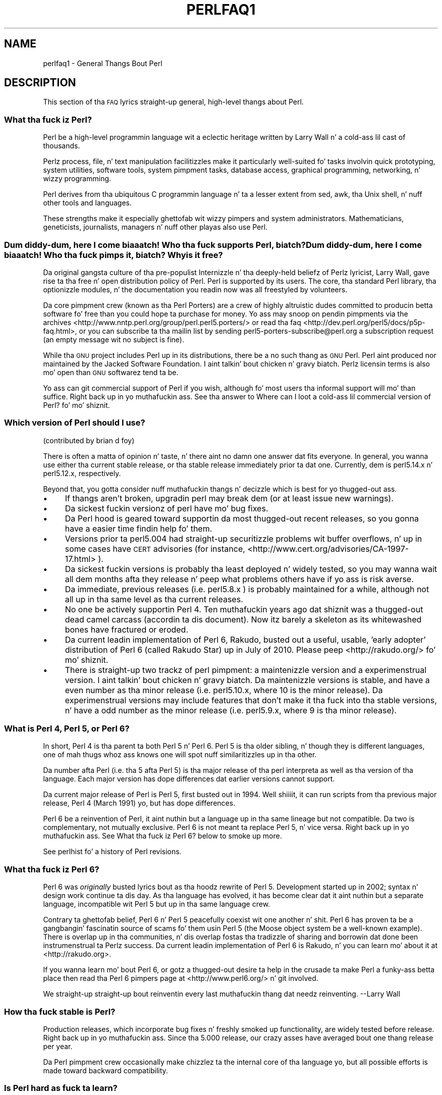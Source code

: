 .\" Automatically generated by Pod::Man 2.27 (Pod::Simple 3.28)
.\"
.\" Standard preamble:
.\" ========================================================================
.de Sp \" Vertical space (when we can't use .PP)
.if t .sp .5v
.if n .sp
..
.de Vb \" Begin verbatim text
.ft CW
.nf
.ne \\$1
..
.de Ve \" End verbatim text
.ft R
.fi
..
.\" Set up some characta translations n' predefined strings.  \*(-- will
.\" give a unbreakable dash, \*(PI'ma give pi, \*(L" will give a left
.\" double quote, n' \*(R" will give a right double quote.  \*(C+ will
.\" give a sickr C++.  Capital omega is used ta do unbreakable dashes and
.\" therefore won't be available.  \*(C` n' \*(C' expand ta `' up in nroff,
.\" not a god damn thang up in troff, fo' use wit C<>.
.tr \(*W-
.ds C+ C\v'-.1v'\h'-1p'\s-2+\h'-1p'+\s0\v'.1v'\h'-1p'
.ie n \{\
.    dz -- \(*W-
.    dz PI pi
.    if (\n(.H=4u)&(1m=24u) .ds -- \(*W\h'-12u'\(*W\h'-12u'-\" diablo 10 pitch
.    if (\n(.H=4u)&(1m=20u) .ds -- \(*W\h'-12u'\(*W\h'-8u'-\"  diablo 12 pitch
.    dz L" ""
.    dz R" ""
.    dz C` ""
.    dz C' ""
'br\}
.el\{\
.    dz -- \|\(em\|
.    dz PI \(*p
.    dz L" ``
.    dz R" ''
.    dz C`
.    dz C'
'br\}
.\"
.\" Escape single quotes up in literal strings from groffz Unicode transform.
.ie \n(.g .ds Aq \(aq
.el       .ds Aq '
.\"
.\" If tha F regista is turned on, we'll generate index entries on stderr for
.\" titlez (.TH), headaz (.SH), subsections (.SS), shit (.Ip), n' index
.\" entries marked wit X<> up in POD.  Of course, you gonna gotta process the
.\" output yo ass up in some meaningful fashion.
.\"
.\" Avoid warnin from groff bout undefined regista 'F'.
.de IX
..
.nr rF 0
.if \n(.g .if rF .nr rF 1
.if (\n(rF:(\n(.g==0)) \{
.    if \nF \{
.        de IX
.        tm Index:\\$1\t\\n%\t"\\$2"
..
.        if !\nF==2 \{
.            nr % 0
.            nr F 2
.        \}
.    \}
.\}
.rr rF
.\"
.\" Accent mark definitions (@(#)ms.acc 1.5 88/02/08 SMI; from UCB 4.2).
.\" Fear. Shiiit, dis aint no joke.  Run. I aint talkin' bout chicken n' gravy biatch.  Save yo ass.  No user-serviceable parts.
.    \" fudge factors fo' nroff n' troff
.if n \{\
.    dz #H 0
.    dz #V .8m
.    dz #F .3m
.    dz #[ \f1
.    dz #] \fP
.\}
.if t \{\
.    dz #H ((1u-(\\\\n(.fu%2u))*.13m)
.    dz #V .6m
.    dz #F 0
.    dz #[ \&
.    dz #] \&
.\}
.    \" simple accents fo' nroff n' troff
.if n \{\
.    dz ' \&
.    dz ` \&
.    dz ^ \&
.    dz , \&
.    dz ~ ~
.    dz /
.\}
.if t \{\
.    dz ' \\k:\h'-(\\n(.wu*8/10-\*(#H)'\'\h"|\\n:u"
.    dz ` \\k:\h'-(\\n(.wu*8/10-\*(#H)'\`\h'|\\n:u'
.    dz ^ \\k:\h'-(\\n(.wu*10/11-\*(#H)'^\h'|\\n:u'
.    dz , \\k:\h'-(\\n(.wu*8/10)',\h'|\\n:u'
.    dz ~ \\k:\h'-(\\n(.wu-\*(#H-.1m)'~\h'|\\n:u'
.    dz / \\k:\h'-(\\n(.wu*8/10-\*(#H)'\z\(sl\h'|\\n:u'
.\}
.    \" troff n' (daisy-wheel) nroff accents
.ds : \\k:\h'-(\\n(.wu*8/10-\*(#H+.1m+\*(#F)'\v'-\*(#V'\z.\h'.2m+\*(#F'.\h'|\\n:u'\v'\*(#V'
.ds 8 \h'\*(#H'\(*b\h'-\*(#H'
.ds o \\k:\h'-(\\n(.wu+\w'\(de'u-\*(#H)/2u'\v'-.3n'\*(#[\z\(de\v'.3n'\h'|\\n:u'\*(#]
.ds d- \h'\*(#H'\(pd\h'-\w'~'u'\v'-.25m'\f2\(hy\fP\v'.25m'\h'-\*(#H'
.ds D- D\\k:\h'-\w'D'u'\v'-.11m'\z\(hy\v'.11m'\h'|\\n:u'
.ds th \*(#[\v'.3m'\s+1I\s-1\v'-.3m'\h'-(\w'I'u*2/3)'\s-1o\s+1\*(#]
.ds Th \*(#[\s+2I\s-2\h'-\w'I'u*3/5'\v'-.3m'o\v'.3m'\*(#]
.ds ae a\h'-(\w'a'u*4/10)'e
.ds Ae A\h'-(\w'A'u*4/10)'E
.    \" erections fo' vroff
.if v .ds ~ \\k:\h'-(\\n(.wu*9/10-\*(#H)'\s-2\u~\d\s+2\h'|\\n:u'
.if v .ds ^ \\k:\h'-(\\n(.wu*10/11-\*(#H)'\v'-.4m'^\v'.4m'\h'|\\n:u'
.    \" fo' low resolution devices (crt n' lpr)
.if \n(.H>23 .if \n(.V>19 \
\{\
.    dz : e
.    dz 8 ss
.    dz o a
.    dz d- d\h'-1'\(ga
.    dz D- D\h'-1'\(hy
.    dz th \o'bp'
.    dz Th \o'LP'
.    dz ae ae
.    dz Ae AE
.\}
.rm #[ #] #H #V #F C
.\" ========================================================================
.\"
.IX Title "PERLFAQ1 1"
.TH PERLFAQ1 1 "2014-10-01" "perl v5.18.4" "Perl Programmers Reference Guide"
.\" For nroff, turn off justification. I aint talkin' bout chicken n' gravy biatch.  Always turn off hyphenation; it makes
.\" way too nuff mistakes up in technical documents.
.if n .ad l
.nh
.SH "NAME"
perlfaq1 \- General Thangs Bout Perl
.SH "DESCRIPTION"
.IX Header "DESCRIPTION"
This section of tha \s-1FAQ\s0 lyrics straight-up general, high-level thangs
about Perl.
.SS "What tha fuck iz Perl?"
.IX Subsection "What tha fuck iz Perl?"
Perl be a high-level programmin language wit a eclectic heritage
written by Larry Wall n' a cold-ass lil cast of thousands.
.PP
Perlz process, file, n' text manipulation facilitizzles make it
particularly well-suited fo' tasks involvin quick prototyping, system
utilities, software tools, system pimpment tasks, database access,
graphical programming, networking, n' wizzy programming.
.PP
Perl derives from tha ubiquitous C programmin language n' ta a
lesser extent from sed, awk, tha Unix shell, n' nuff other tools
and languages.
.PP
These strengths make it especially ghettofab wit wizzy pimpers
and system administrators. Mathematicians, geneticists, journalists,
managers n' nuff other playas also use Perl.
.SS "Dum diddy-dum, here I come biaaatch! Who tha fuck supports Perl, biatch? Dum diddy-dum, here I come biaaatch! Who tha fuck pimps it, biatch? Why is it free?"
.IX Subsection "Dum diddy-dum, here I come biaaatch! Who tha fuck supports Perl, biatch? Dum diddy-dum, here I come biaaatch! Who tha fuck pimps it, biatch? Why is it free?"
Da original gangsta culture of tha pre-populist Internizzle n' tha deeply-held
beliefz of Perlz lyricist, Larry Wall, gave rise ta tha free n' open
distribution policy of Perl. Perl is supported by its users. The
core, tha standard Perl library, tha optionizzle modules, n' the
documentation you readin now was all freestyled by volunteers.
.PP
Da core pimpment crew (known as tha Perl Porters)
are a crew of highly altruistic dudes committed to
producin betta software fo' free than you could hope ta purchase for
money. Yo ass may snoop on pendin pimpments via the
archives <http://www.nntp.perl.org/group/perl.perl5.porters/>
or read tha faq <http://dev.perl.org/perl5/docs/p5p-faq.html>,
or you can subscribe ta tha mailin list by sending
perl5\-porters\-subscribe@perl.org a subscription request
(an empty message wit no subject is fine).
.PP
While tha \s-1GNU\s0 project includes Perl up in its distributions, there be a no
such thang as \*(L"\s-1GNU\s0 Perl\*(R". Perl aint produced nor maintained by the
Jacked Software Foundation. I aint talkin' bout chicken n' gravy biatch. Perlz licensin terms is also mo' open
than \s-1GNU\s0 softwarez tend ta be.
.PP
Yo ass can git commercial support of Perl if you wish, although fo' most
users tha informal support will mo' than suffice. Right back up in yo muthafuckin ass. See tha answer to
\&\*(L"Where can I loot a cold-ass lil commercial version of Perl?\*(R" fo' mo' shiznit.
.SS "Which version of Perl should I use?"
.IX Subsection "Which version of Perl should I use?"
(contributed by brian d foy)
.PP
There is often a matta of opinion n' taste, n' there aint no damn one
answer dat fits everyone. In general, you wanna use either tha current
stable release, or tha stable release immediately prior ta dat one.
Currently, dem is perl5.14.x n' perl5.12.x, respectively.
.PP
Beyond that, you gotta consider nuff muthafuckin thangs n' decizzle which is best
for yo thugged-out ass.
.IP "\(bu" 4
If thangs aren't broken, upgradin perl may break dem (or at least issue
new warnings).
.IP "\(bu" 4
Da sickest fuckin versionz of perl have mo' bug fixes.
.IP "\(bu" 4
Da Perl hood is geared toward supportin da most thugged-out recent releases,
so you gonna have a easier time findin help fo' them.
.IP "\(bu" 4
Versions prior ta perl5.004 had straight-up securitizzle problems wit buffer
overflows, n' up in some cases have \s-1CERT\s0 advisories (for instance,
<http://www.cert.org/advisories/CA\-1997\-17.html> ).
.IP "\(bu" 4
Da sickest fuckin versions is probably tha least deployed n' widely tested, so
you may wanna wait all dem months afta they release n' peep what
problems others have if yo ass is risk averse.
.IP "\(bu" 4
Da immediate, previous releases (i.e. perl5.8.x ) is probably maintained
for a while, although not all up in tha same level as tha current releases.
.IP "\(bu" 4
No one be actively supportin Perl 4. Ten muthafuckin years ago dat shiznit was a thugged-out dead
camel carcass (accordin ta dis document). Now itz barely a skeleton
as its whitewashed bones have fractured or eroded.
.IP "\(bu" 4
Da current leadin implementation of Perl 6, Rakudo, busted out a \*(L"useful,
usable, 'early adopter'\*(R" distribution of Perl 6 (called Rakudo Star) up in July of
2010. Please peep <http://rakudo.org/> fo' mo' shiznit.
.IP "\(bu" 4
There is straight-up two trackz of perl pimpment: a maintenizzle version
and a experimenstrual version. I aint talkin' bout chicken n' gravy biatch. Da maintenizzle versions is stable, and
have a even number as tha minor release (i.e. perl5.10.x, where 10 is the
minor release). Da experimenstrual versions may include features that
don't make it tha fuck into tha stable versions, n' have a odd number as the
minor release (i.e. perl5.9.x, where 9 is tha minor release).
.SS "What is Perl 4, Perl 5, or Perl 6?"
.IX Subsection "What is Perl 4, Perl 5, or Perl 6?"
In short, Perl 4 is tha parent ta both Perl 5 n' Perl 6. Perl 5 is tha older
sibling, n' though they is different languages, one of mah thugs whoz ass knows one will
spot nuff similaritizzles up in tha other.
.PP
Da number afta Perl (i.e. tha 5 afta Perl 5) is tha major release
of tha perl interpreta as well as tha version of tha language. Each
major version has dope differences dat earlier versions cannot
support.
.PP
Da current major release of Perl is Perl 5, first busted out in
1994. Well shiiiit, it can run scripts from tha previous major release, Perl 4
(March 1991) yo, but has dope differences.
.PP
Perl 6 be a reinvention of Perl, it aint nuthin but a language up in tha same lineage but
not compatible. Da two is complementary, not mutually exclusive. Perl 6 is
not meant ta replace Perl 5, n' vice versa. Right back up in yo muthafuckin ass. See \*(L"What tha fuck iz Perl 6?\*(R" below
to smoke up more.
.PP
See perlhist fo' a history of Perl revisions.
.SS "What tha fuck iz Perl 6?"
.IX Subsection "What tha fuck iz Perl 6?"
Perl 6 was \fIoriginally\fR busted lyrics bout as tha hoodz rewrite of Perl 5.
Development started up in 2002; syntax n' design work continue ta dis day.
As tha language has evolved, it has become clear dat it aint nuthin but a separate
language, incompatible wit Perl 5 but up in tha same language crew.
.PP
Contrary ta ghettofab belief, Perl 6 n' Perl 5 peacefully coexist wit one
another n' shit. Perl 6 has proven ta be a gangbangin' fascinatin source of scams fo' them
usin Perl 5 (the Moose object system be a well-known example). There is
overlap up in tha communities, n' dis overlap fostas tha tradizzle of sharing
and borrowin dat done been instrumenstrual ta Perlz success. Da current
leadin implementation of Perl 6 is Rakudo, n' you can learn mo' about
it at <http://rakudo.org>.
.PP
If you wanna learn mo' bout Perl 6, or gotz a thugged-out desire ta help in
the crusade ta make Perl a funky-ass betta place then read tha Perl 6 pimpers
page at <http://www.perl6.org/> n' git involved.
.PP
\&\*(L"We straight-up straight-up bout reinventin every last muthafuckin thang dat needz reinventing.\*(R"
\&\-\-Larry Wall
.SS "How tha fuck stable is Perl?"
.IX Subsection "How tha fuck stable is Perl?"
Production releases, which incorporate bug fixes n' freshly smoked up functionality,
are widely tested before release. Right back up in yo muthafuckin ass. Since tha 5.000 release, our crazy asses have
averaged bout one thang release per year.
.PP
Da Perl pimpment crew occasionally make chizzlez ta the
internal core of tha language yo, but all possible efforts is made toward
backward compatibility.
.SS "Is Perl hard as fuck ta learn?"
.IX Subsection "Is Perl hard as fuck ta learn?"
Fuck dat shit, Perl is easy as fuck  ta start peepin' <http://learn.perl.org/> \-\-and easy as fuck  ta keep peepin'. Well shiiiit, it looks
like most programmin languages you likely ta have experience
with, so if you've eva freestyled a C program, a awk script, a gangbangin' finger-lickin' dirty-ass shell
script, or even a \s-1BASIC\s0 program, you already partway there.
.PP
Most tasks only require a lil' small-ass subset of tha Perl language. One of
the guidin mottos fo' Perl pimpment is \*(L"therez mo' than one way
to do it\*(R" (\s-1TMTOWTDI,\s0 sometimes pronounced \*(L"tim toady\*(R"). Perl's
learnin curve is therefore shallow (easy ta learn) n' long (there's
a whole lot you can do if you straight-up want).
.PP
Finally, cuz Perl is frequently (but not always, n' certainly not by
definition) a interpreted language, you can write yo' programs n' test
them without a intermediate compilation step, allowin you ta experiment
and test/debug quickly n' doggystyle. This ease of experimentation flattens
the peepin' curve even more.
.PP
Things dat make Perl easier ta learn: Unix experience, almost any kind
of programmin experience, a understandin of regular expressions, and
the mobilitizzle ta KNOW other peoplez code. If there be a suttin' you
need ta do, then itz probably already been done, n' a hustlin example is
usually available fo' free. Don't forget Perl modules, either.
They're discussed up in Part 3 of dis \s-1FAQ,\s0 along wit \s-1CPAN\s0 <http://www.cpan.org/>, which is
discussed up in Part 2.
.SS "How tha fuck do Perl compare wit other languages like Java, Python, \s-1REXX,\s0 Scheme, or Tcl?"
.IX Subsection "How tha fuck do Perl compare wit other languages like Java, Python, REXX, Scheme, or Tcl?"
Perl can be used fo' almost any codin problem, even ones which require
integratin specialist C code fo' extra speed. Y'all KNOW dat shit, muthafucka! As wit any tool it can
be used well or badly. Perl has nuff strengths, n' all dem weaknesses,
precisely which areas is phat n' wack is often a underground chizzle.
.PP
When choosin a language you should also be hyped up by the
resources <http://www.cpan.org/>, testin culture <http://www.cpantesters.org/>
and hood <http://www.perl.org/community.html> which surroundz dat shit.
.PP
For comparisons ta a specific language it is often dopest ta create
a lil' small-ass project up in both languages n' compare tha thangs up in dis biatch, make sure
to use all tha resources <http://www.cpan.org/> of each language,
as a language is far mo' than just itz syntax.
.SS "Can I do [task] up in Perl?"
.IX Subsection "Can I do [task] up in Perl?"
Perl is flexible n' extensible enough fo' you ta use on virtually any
task, from one-line file-processin tasks ta large, elaborate systems.
.PP
For nuff people, Perl serves as a pimped out replacement fo' shell scripting.
For others, it serves as a cold-ass lil convenient, high-level replacement fo' most of
what they'd program up in low-level languages like C or \*(C+. It aint nuthin but ultimately
up ta you (and possibly yo' pimpment) which tasks you gonna use Perl
for n' which you won't.
.PP
If you gotz a library dat serves up a \s-1API,\s0 you can make any component
of it available as just another Perl function or variable rockin a Perl
extension freestyled up in C or \*(C+ n' dynamically linked tha fuck into yo' main
perl interpreter n' shit. Yo ass can also go tha other direction, n' write your
main program up in C or \*(C+, n' then link up in some Perl code on tha fly,
to create a bangin application. I aint talkin' bout chicken n' gravy biatch. Right back up in yo muthafuckin ass. See perlembed.
.PP
That holla'd, there will always be small, focused, special-purpose
languages all bout a specific problem domain dat is simply more
convenient fo' certain kindz of problems. Perl tries ta be all thangs
to all playas yo, but not a god damn thang special ta mah playas. Examplez of specialized
languages dat come ta mind include prolog n' matlab.
.SS "When shouldn't I program up in Perl?"
.IX Subsection "When shouldn't I program up in Perl?"
One phat reason is when you already have a existing
application freestyled up in another language thatz all done (and done
well), or you have a application language specifically designed fo' a
certain task (e.g. prolog, make).
.PP
If you find dat you need ta speed up a specific part of a Perl
application (not suttin' you often need) you may wanna use C,
but you can access dis from yo' Perl code wit perlxs.
.ie n .SS "Whatz tha difference between ""perl"" n' ""Perl""?"
.el .SS "Whatz tha difference between ``perl'' n' ``Perl''?"
.IX Subsection "Whatz tha difference between perl n' Perl?"
\&\*(L"Perl\*(R" is tha name of tha language. Only tha \*(L"P\*(R" is capitalized.
Da name of tha interpreta (the program which runs tha Perl script)
is \*(L"perl\*(R" wit a lowercase \*(L"p\*(R".
.PP
Yo ass may or may not chizzle ta follow dis usage. But never write \*(L"\s-1PERL\*(R",\s0
because perl aint a acronym.
.SS "What tha fuck iz a \s-1JAPH\s0?"
.IX Subsection "What tha fuck iz a JAPH?"
(contributed by brian d foy)
.PP
\&\s-1JAPH\s0 standz fo' \*(L"Just another Perl hacker,\*(R", which Randal Schwartz used
to sign email n' usenet lyrics startin up in tha late 1980s yo. He
previously used tha phrase wit nuff subjects (\*(L"Just another x hacker,\*(R"),
so ta distinguish his \s-1JAPH,\s0 da perved-out muthafucka started ta write dem as Perl programs:
.PP
.Vb 1
\&    print "Just another Perl hacker,";
.Ve
.PP
Other playas picked up on dis n' started ta write smart-ass or obfuscated
programs ta produce tha same output, spinnin thangs quickly up of
control while still providin minutez of amusement fo' they creators and
readers.
.PP
\&\s-1CPAN\s0 has nuff muthafuckin \s-1JAPH\s0 programs at <http://www.cpan.org/misc/japh>.
.SS "How tha fuck can I convince others ta use Perl?"
.IX Subsection "How tha fuck can I convince others ta use Perl?"
(contributed by brian d foy)
.PP
Appeal ta they self interest son! If Perl is freshly smoked up (and thus freaky) ta them,
find suttin' dat Perl can do ta solve one of they problems. That
might mean dat Perl either saves dem suttin' (time, headaches, scrilla)
or gives dem suttin' (flexibility, power, testability).
.PP
In general, tha benefit of a language is closely related ta tha skill of
the playas rockin dat language. If you or yo' crew can be faster,
better, n' stronger all up in Perl, you gonna serve up mo' value. Remember,
people often respond betta ta what tha fuck they git outta dat shit. If you run
into resistance, figure up what tha fuck dem playas git outta tha other
choice n' how tha fuck Perl might satisfy dat requirement.
.PP
Yo ass don't gotta worry bout findin or payin fo' Perl; itz freely
available n' nuff muthafuckin ghettofab operatin systems come wit Perl. Community
support up in places like fuckin Perlmonks ( <http://www.perlmonks.com> )
and tha various Perl mailin lists ( <http://lists.perl.org> ) means that
you can probably git quick lyrics ta yo' problems.
.PP
Finally, keep up in mind dat Perl might not be tha right tool fo' every
job. Yo ass be a much betta advocate if yo' fronts is reasonable and
grounded up in reality. Dogmatically advocatin anythang tendz ta make
people discount yo' message. Be real bout possible disadvantages
to yo' chizzle of Perl since any chizzle has trade-offs.
.PP
Yo ass might find these links useful:
.IP "\(bu" 4
<http://www.perl.org/about.html>
.IP "\(bu" 4
<http://perltraining.com.au/whyperl.html>
.SH "AUTHOR AND COPYRIGHT"
.IX Header "AUTHOR AND COPYRIGHT"
Copyright (c) 1997\-2010 Tomothy Christiansen, Nathan Torkington, and
other authors as noted. Y'all KNOW dat shit, muthafucka! This type'a shiznit happens all tha time fo' realz. All muthafuckin rights reserved.
.PP
This documentation is free; you can redistribute it and/or modify it
under tha same terms as Perl itself.
.PP
Irrespectizzle of its distribution, all code examplez here is up in tha public
domain. I aint talkin' bout chicken n' gravy biatch. Yo ass is permitted n' encouraged ta use dis code n' any
derivatives thereof up in yo' own programs fo' funk or fo' profit as you
see fit fo' realz. A simple comment up in tha code givin credit ta tha \s-1FAQ\s0 would
be courteous but aint required.
